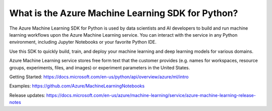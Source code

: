 What is the Azure Machine Learning SDK for Python?
==================================================

The Azure Machine Learning SDK for Python is used by data scientists and AI developers 
to build and run machine learning workflows upon the Azure Machine Learning service. 
You can interact with the service in any Python environment, including Jupyter Notebooks 
or your favorite Python IDE.

Use this SDK to quickly build, train, and deploy your machine learning and deep learning 
models for various domains.

Azure Machine Learning service stores free form text that the customer provides (e.g. names
for workspaces, resource groups, experiments, files, and images) or experiment parameters 
in the United States.

Getting Started: https://docs.microsoft.com/en-us/python/api/overview/azure/ml/intro

Examples: https://github.com/Azure/MachineLearningNotebooks

Release updates: https://docs.microsoft.com/en-us/azure/machine-learning/service/azure-machine-learning-release-notes




